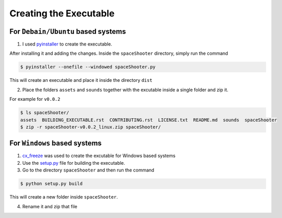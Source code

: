 Creating the Executable
=======================





For ``Debain/Ubuntu`` based systems
~~~~~~~~~~~~~~~~~~~~~~~~~~~~~~~~~~~

1. I used `pyinstaller <https://github.com/pyinstaller/pyinstaller/>`__ to create the executable.

After installing it and adding the changes. Inside the ``spaceShooter`` directory, simply run the command

.. code:: bash

    $ pyinstaller --onefile --windowed spaceShooter.py

This will create an executable and place it inside the directory ``dist``

2. Place the folders ``assets`` and ``sounds`` together with the excutable inside a single folder and zip it.

For example for ``v0.0.2``

.. code:: bash

    $ ls spaceShooter/
    assets  BUILDING_EXECUTABLE.rst  CONTRIBUTING.rst  LICENSE.txt  README.md  sounds  spaceShooter
    $ zip -r spaceShooter-v0.0.2_linux.zip spaceShooter/

For ``Windows`` based systems
~~~~~~~~~~~~~~~~~~~~~~~~~~~~~

1. `cx_freeze <http://cx-freeze.sourceforge.net/>`__ was used to create the excutable for Windows based systems

2. Use the `setup.py <https://github.com/tasdikrahman/spaceShooter/blob/master/setup.py>`__ file for building the executable.

3. Go to the directory ``spaceShooter`` and then run the command

.. code:: python

    $ python setup.py build

This will create a new folder inside ``spaceShooter``.

4. Rename it and zip that file
